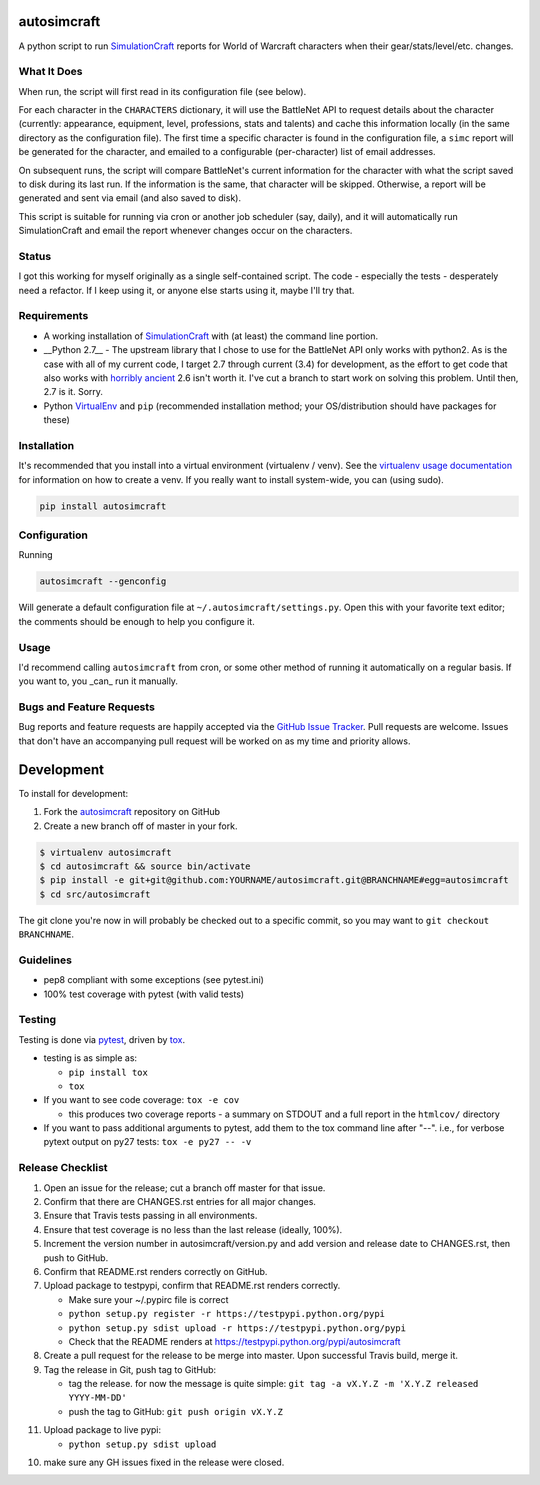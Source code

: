 autosimcraft
========================

.. image:: https://pypip.in/v/autosimcraft/badge.png
   :target: https://crate.io/packages/autosimcraft

.. image:: https://pypip.in/d/autosimcraft/badge.png
   :target: https://crate.io/packages/autosimcraft

.. image:: https://landscape.io/github/jantman/autosimcraft/master/landscape.svg
   :target: https://landscape.io/github/jantman/autosimcraft/master
   :alt: Code Health

.. image:: https://secure.travis-ci.org/jantman/autosimcraft.png?branch=master
   :target: http://travis-ci.org/jantman/autosimcraft
   :alt: travis-ci for master branch

.. image:: https://codecov.io/github/jantman/autosimcraft/coverage.svg?branch=master
   :target: https://codecov.io/github/jantman/autosimcraft?branch=master
   :alt: coverage report for master branch

.. image:: http://www.repostatus.org/badges/0.1.0/active.svg
   :target: http://www.repostatus.org/#active
   :alt: Project Status: Active - The project has reached a stable, usable state and is being actively developed.

A python script to run `SimulationCraft <http://simulationcraft.org/>`_ reports for World of Warcraft characters when their gear/stats/level/etc. changes.

What It Does
-------------

When run, the script will first read in its configuration file (see below).

For each character in the ``CHARACTERS`` dictionary, it will use the BattleNet API
to request details about the character (currently: appearance, equipment, level,
professions, stats and talents) and cache this information locally (in the same
directory as the configuration file). The first time a specific character is
found in the configuration file, a ``simc`` report will be generated for the
character, and emailed to a configurable (per-character) list of email addresses.

On subsequent runs, the script will compare BattleNet's current information for
the character with what the script saved to disk during its last run. If the
information is the same, that character will be skipped. Otherwise, a report
will be generated and sent via email (and also saved to disk).

This script is suitable for running via cron or another job scheduler (say, daily),
and it will automatically run SimulationCraft and email the report whenever
changes occur on the characters.

Status
-------

I got this working for myself originally as a single self-contained script.
The code - especially the tests - desperately need a refactor. If I keep using
it, or anyone else starts using it, maybe I'll try that.

Requirements
------------

* A working installation of `SimulationCraft <http://simulationcraft.org/>`_ with (at least) the command line portion.
* __Python 2.7__ - The upstream library that I chose to use for the BattleNet API only works with python2. As is the case
  with all of my current code, I target 2.7 through current (3.4) for development, as the effort to get code that also works with
  `horribly ancient <https://wiki.python.org/moin/Python2orPython3>`_ 2.6 isn't worth it. I've cut a branch to start work on solving
  this problem. Until then, 2.7 is it. Sorry.
* Python `VirtualEnv <http://www.virtualenv.org/>`_ and ``pip`` (recommended installation method; your OS/distribution should have packages for these)

Installation
------------

It's recommended that you install into a virtual environment (virtualenv /
venv). See the `virtualenv usage documentation <http://www.virtualenv.org/en/latest/>`_
for information on how to create a venv. If you really want to install
system-wide, you can (using sudo).

.. code-block:: bash

    pip install autosimcraft

Configuration
-------------

Running

.. code-block:: bash

    autosimcraft --genconfig

Will generate a default configuration file at ``~/.autosimcraft/settings.py``. Open this with your
favorite text editor; the comments should be enough to help you configure it.

Usage
-----

I'd recommend calling ``autosimcraft`` from cron, or some other method of running it automatically
on a regular basis. If you want to, you _can_ run it manually.

Bugs and Feature Requests
-------------------------

Bug reports and feature requests are happily accepted via the `GitHub Issue Tracker <https://github.com/jantman/autosimcraft/issues>`_. Pull requests are
welcome. Issues that don't have an accompanying pull request will be worked on
as my time and priority allows.

Development
===========

To install for development:

1. Fork the `autosimcraft <https://github.com/jantman/autosimcraft>`_ repository on GitHub
2. Create a new branch off of master in your fork.

.. code-block:: bash

    $ virtualenv autosimcraft
    $ cd autosimcraft && source bin/activate
    $ pip install -e git+git@github.com:YOURNAME/autosimcraft.git@BRANCHNAME#egg=autosimcraft
    $ cd src/autosimcraft

The git clone you're now in will probably be checked out to a specific commit,
so you may want to ``git checkout BRANCHNAME``.

Guidelines
----------

* pep8 compliant with some exceptions (see pytest.ini)
* 100% test coverage with pytest (with valid tests)

Testing
-------

Testing is done via `pytest <http://pytest.org/latest/>`_, driven by `tox <http://tox.testrun.org/>`_.

* testing is as simple as:

  * ``pip install tox``
  * ``tox``

* If you want to see code coverage: ``tox -e cov``

  * this produces two coverage reports - a summary on STDOUT and a full report in the ``htmlcov/`` directory

* If you want to pass additional arguments to pytest, add them to the tox command line after "--". i.e., for verbose pytext output on py27 tests: ``tox -e py27 -- -v``

Release Checklist
-----------------

1. Open an issue for the release; cut a branch off master for that issue.
2. Confirm that there are CHANGES.rst entries for all major changes.
3. Ensure that Travis tests passing in all environments.
4. Ensure that test coverage is no less than the last release (ideally, 100%).
5. Increment the version number in autosimcraft/version.py and add version and release date to CHANGES.rst, then push to GitHub.
6. Confirm that README.rst renders correctly on GitHub.
7. Upload package to testpypi, confirm that README.rst renders correctly.

   * Make sure your ~/.pypirc file is correct
   * ``python setup.py register -r https://testpypi.python.org/pypi``
   * ``python setup.py sdist upload -r https://testpypi.python.org/pypi``
   * Check that the README renders at https://testpypi.python.org/pypi/autosimcraft

8. Create a pull request for the release to be merge into master. Upon successful Travis build, merge it.
9. Tag the release in Git, push tag to GitHub:

   * tag the release. for now the message is quite simple: ``git tag -a vX.Y.Z -m 'X.Y.Z released YYYY-MM-DD'``
   * push the tag to GitHub: ``git push origin vX.Y.Z``

11. Upload package to live pypi:

    * ``python setup.py sdist upload``

10. make sure any GH issues fixed in the release were closed.
